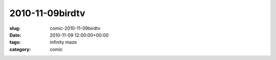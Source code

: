 2010-11-09birdtv
================

:slug: comic-2010-11-09birdtv
:date: 2010-11-09 12:00:00+00:00
:tags: infinity maze
:category: comic

.. image:: /comics/2010-11-09birdtv.jpg
    :alt: comic-2010-11-09birdtv
    :class: comic
